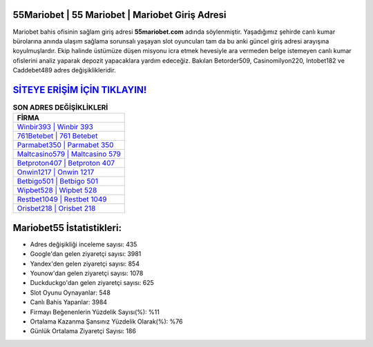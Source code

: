 ﻿55Mariobet | 55 Mariobet | Mariobet Giriş Adresi
===================================

.. image:: images/mariobet-giris.jpg
   :width: 600
   
Mariobet bahis ofisinin sağlam giriş adresi **55mariobet.com** adında söylenmiştir. Yaşadığımız şehirde canlı kumar bürolarına anında ulaşım sağlama sorunsalı yaşayan slot oyuncuları tam da bu anki güncel giriş adresi arayışına koyulmuşlardır. Ekip halinde üstümüze düşen misyonu icra etmek hevesiyle ara vermeden belge istemeyen canlı kumar ofislerini analiz yaparak depozit yapacaklara yardım edeceğiz. Bakılan Betorder509, Casinomilyon220, Intobet182 ve Caddebet489 adres değişiklikleridir.

`SİTEYE ERİŞİM İÇİN TIKLAYIN! <https://urlday.cc/git>`_
==============

.. list-table:: **SON ADRES DEĞİŞİKLİKLERİ**
   :widths: 100
   :header-rows: 1

   * - FİRMA
   * - `Winbir393 | Winbir 393 <winbir393-winbir-393-winbir-giris-adresi.html>`_
   * - `761Betebet | 761 Betebet <761betebet-761-betebet-betebet-giris-adresi.html>`_
   * - `Parmabet350 | Parmabet 350 <parmabet350-parmabet-350-parmabet-giris-adresi.html>`_	 
   * - `Maltcasino579 | Maltcasino 579 <maltcasino579-maltcasino-579-maltcasino-giris-adresi.html>`_	 
   * - `Betproton407 | Betproton 407 <betproton407-betproton-407-betproton-giris-adresi.html>`_ 
   * - `Onwin1217 | Onwin 1217 <onwin1217-onwin-1217-onwin-giris-adresi.html>`_
   * - `Betbigo501 | Betbigo 501 <betbigo501-betbigo-501-betbigo-giris-adresi.html>`_	 
   * - `Wipbet528 | Wipbet 528 <wipbet528-wipbet-528-wipbet-giris-adresi.html>`_
   * - `Restbet1049 | Restbet 1049 <restbet1049-restbet-1049-restbet-giris-adresi.html>`_
   * - `Orisbet218 | Orisbet 218 <orisbet218-orisbet-218-orisbet-giris-adresi.html>`_
	 
Mariobet55 İstatistikleri:
===================================	 
* Adres değişikliği inceleme sayısı: 435
* Google'dan gelen ziyaretçi sayısı: 3981
* Yandex'den gelen ziyaretçi sayısı: 854
* Younow'dan gelen ziyaretçi sayısı: 1078
* Duckduckgo'dan gelen ziyaretçi sayısı: 625
* Slot Oyunu Oynayanlar: 548
* Canlı Bahis Yapanlar: 3984
* Firmayı Beğenenlerin Yüzdelik Sayısı(%): %11
* Ortalama Kazanma Şansınız Yüzdelik Olarak(%): %76
* Günlük Ortalama Ziyaretçi Sayısı: 186
